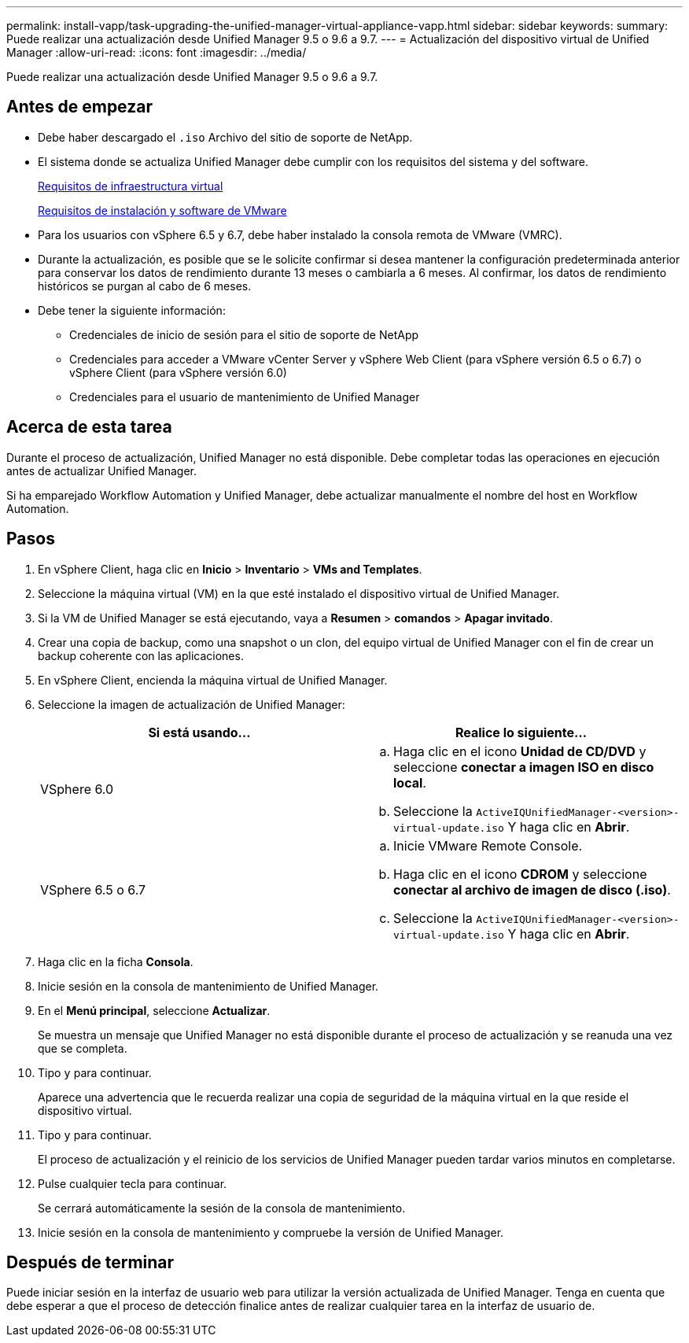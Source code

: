 ---
permalink: install-vapp/task-upgrading-the-unified-manager-virtual-appliance-vapp.html 
sidebar: sidebar 
keywords:  
summary: Puede realizar una actualización desde Unified Manager 9.5 o 9.6 a 9.7. 
---
= Actualización del dispositivo virtual de Unified Manager
:allow-uri-read: 
:icons: font
:imagesdir: ../media/


[role="lead"]
Puede realizar una actualización desde Unified Manager 9.5 o 9.6 a 9.7.



== Antes de empezar

* Debe haber descargado el `.iso` Archivo del sitio de soporte de NetApp.
* El sistema donde se actualiza Unified Manager debe cumplir con los requisitos del sistema y del software.
+
xref:concept-virtual-infrastructure-or-hardware-system-requirements.adoc[Requisitos de infraestructura virtual]

+
xref:reference-vmware-software-and-installation-requirements.adoc[Requisitos de instalación y software de VMware]

* Para los usuarios con vSphere 6.5 y 6.7, debe haber instalado la consola remota de VMware (VMRC).
* Durante la actualización, es posible que se le solicite confirmar si desea mantener la configuración predeterminada anterior para conservar los datos de rendimiento durante 13 meses o cambiarla a 6 meses. Al confirmar, los datos de rendimiento históricos se purgan al cabo de 6 meses.
* Debe tener la siguiente información:
+
** Credenciales de inicio de sesión para el sitio de soporte de NetApp
** Credenciales para acceder a VMware vCenter Server y vSphere Web Client (para vSphere versión 6.5 o 6.7) o vSphere Client (para vSphere versión 6.0)
** Credenciales para el usuario de mantenimiento de Unified Manager






== Acerca de esta tarea

Durante el proceso de actualización, Unified Manager no está disponible. Debe completar todas las operaciones en ejecución antes de actualizar Unified Manager.

Si ha emparejado Workflow Automation y Unified Manager, debe actualizar manualmente el nombre del host en Workflow Automation.



== Pasos

. En vSphere Client, haga clic en *Inicio* > *Inventario* > *VMs and Templates*.
. Seleccione la máquina virtual (VM) en la que esté instalado el dispositivo virtual de Unified Manager.
. Si la VM de Unified Manager se está ejecutando, vaya a *Resumen* > *comandos* > *Apagar invitado*.
. Crear una copia de backup, como una snapshot o un clon, del equipo virtual de Unified Manager con el fin de crear un backup coherente con las aplicaciones.
. En vSphere Client, encienda la máquina virtual de Unified Manager.
. Seleccione la imagen de actualización de Unified Manager:
+
[cols="1a,1a"]
|===
| Si está usando... | Realice lo siguiente... 


 a| 
VSphere 6.0
 a| 
.. Haga clic en el icono *Unidad de CD/DVD* y seleccione *conectar a imagen ISO en disco local*.
.. Seleccione la `ActiveIQUnifiedManager-<version>-virtual-update.iso` Y haga clic en *Abrir*.




 a| 
VSphere 6.5 o 6.7
 a| 
.. Inicie VMware Remote Console.
.. Haga clic en el icono *CDROM* y seleccione *conectar al archivo de imagen de disco (.iso)*.
.. Seleccione la `ActiveIQUnifiedManager-<version>-virtual-update.iso` Y haga clic en *Abrir*.


|===
. Haga clic en la ficha *Consola*.
. Inicie sesión en la consola de mantenimiento de Unified Manager.
. En el *Menú principal*, seleccione *Actualizar*.
+
Se muestra un mensaje que Unified Manager no está disponible durante el proceso de actualización y se reanuda una vez que se completa.

. Tipo `y` para continuar.
+
Aparece una advertencia que le recuerda realizar una copia de seguridad de la máquina virtual en la que reside el dispositivo virtual.

. Tipo `y` para continuar.
+
El proceso de actualización y el reinicio de los servicios de Unified Manager pueden tardar varios minutos en completarse.

. Pulse cualquier tecla para continuar.
+
Se cerrará automáticamente la sesión de la consola de mantenimiento.

. Inicie sesión en la consola de mantenimiento y compruebe la versión de Unified Manager.




== Después de terminar

Puede iniciar sesión en la interfaz de usuario web para utilizar la versión actualizada de Unified Manager. Tenga en cuenta que debe esperar a que el proceso de detección finalice antes de realizar cualquier tarea en la interfaz de usuario de.
